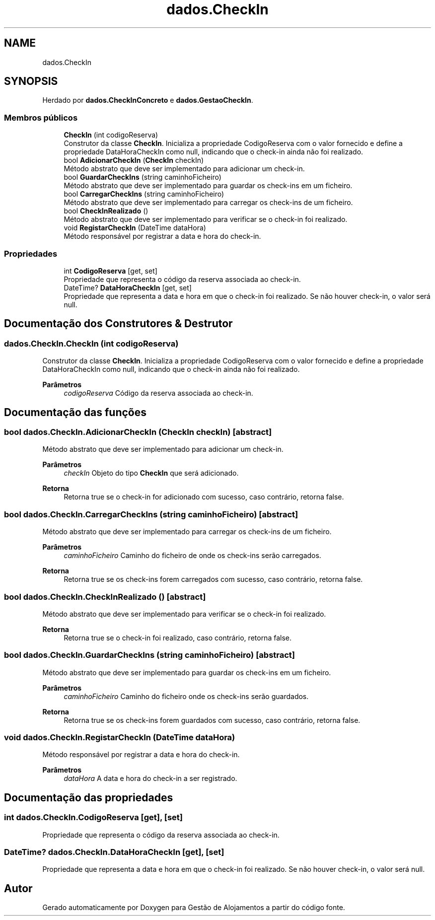 .TH "dados.CheckIn" 3 "Gestão de Alojamentos" \" -*- nroff -*-
.ad l
.nh
.SH NAME
dados.CheckIn
.SH SYNOPSIS
.br
.PP
.PP
Herdado por \fBdados\&.CheckInConcreto\fP e \fBdados\&.GestaoCheckIn\fP\&.
.SS "Membros públicos"

.in +1c
.ti -1c
.RI "\fBCheckIn\fP (int codigoReserva)"
.br
.RI "Construtor da classe \fBCheckIn\fP\&. Inicializa a propriedade CodigoReserva com o valor fornecido e define a propriedade DataHoraCheckIn como null, indicando que o check-in ainda não foi realizado\&. "
.ti -1c
.RI "bool \fBAdicionarCheckIn\fP (\fBCheckIn\fP checkIn)"
.br
.RI "Método abstrato que deve ser implementado para adicionar um check-in\&. "
.ti -1c
.RI "bool \fBGuardarCheckIns\fP (string caminhoFicheiro)"
.br
.RI "Método abstrato que deve ser implementado para guardar os check-ins em um ficheiro\&. "
.ti -1c
.RI "bool \fBCarregarCheckIns\fP (string caminhoFicheiro)"
.br
.RI "Método abstrato que deve ser implementado para carregar os check-ins de um ficheiro\&. "
.ti -1c
.RI "bool \fBCheckInRealizado\fP ()"
.br
.RI "Método abstrato que deve ser implementado para verificar se o check-in foi realizado\&. "
.ti -1c
.RI "void \fBRegistarCheckIn\fP (DateTime dataHora)"
.br
.RI "Método responsável por registrar a data e hora do check-in\&. "
.in -1c
.SS "Propriedades"

.in +1c
.ti -1c
.RI "int \fBCodigoReserva\fP\fR [get, set]\fP"
.br
.RI "Propriedade que representa o código da reserva associada ao check-in\&. "
.ti -1c
.RI "DateTime? \fBDataHoraCheckIn\fP\fR [get, set]\fP"
.br
.RI "Propriedade que representa a data e hora em que o check-in foi realizado\&. Se não houver check-in, o valor será null\&. "
.in -1c
.SH "Documentação dos Construtores & Destrutor"
.PP 
.SS "dados\&.CheckIn\&.CheckIn (int codigoReserva)"

.PP
Construtor da classe \fBCheckIn\fP\&. Inicializa a propriedade CodigoReserva com o valor fornecido e define a propriedade DataHoraCheckIn como null, indicando que o check-in ainda não foi realizado\&. 
.PP
\fBParâmetros\fP
.RS 4
\fIcodigoReserva\fP Código da reserva associada ao check-in\&.
.RE
.PP

.SH "Documentação das funções"
.PP 
.SS "bool dados\&.CheckIn\&.AdicionarCheckIn (\fBCheckIn\fP checkIn)\fR [abstract]\fP"

.PP
Método abstrato que deve ser implementado para adicionar um check-in\&. 
.PP
\fBParâmetros\fP
.RS 4
\fIcheckIn\fP Objeto do tipo \fBCheckIn\fP que será adicionado\&.
.RE
.PP
\fBRetorna\fP
.RS 4
Retorna true se o check-in for adicionado com sucesso, caso contrário, retorna false\&.
.RE
.PP

.SS "bool dados\&.CheckIn\&.CarregarCheckIns (string caminhoFicheiro)\fR [abstract]\fP"

.PP
Método abstrato que deve ser implementado para carregar os check-ins de um ficheiro\&. 
.PP
\fBParâmetros\fP
.RS 4
\fIcaminhoFicheiro\fP Caminho do ficheiro de onde os check-ins serão carregados\&.
.RE
.PP
\fBRetorna\fP
.RS 4
Retorna true se os check-ins forem carregados com sucesso, caso contrário, retorna false\&.
.RE
.PP

.SS "bool dados\&.CheckIn\&.CheckInRealizado ()\fR [abstract]\fP"

.PP
Método abstrato que deve ser implementado para verificar se o check-in foi realizado\&. 
.PP
\fBRetorna\fP
.RS 4
Retorna true se o check-in foi realizado, caso contrário, retorna false\&.
.RE
.PP

.SS "bool dados\&.CheckIn\&.GuardarCheckIns (string caminhoFicheiro)\fR [abstract]\fP"

.PP
Método abstrato que deve ser implementado para guardar os check-ins em um ficheiro\&. 
.PP
\fBParâmetros\fP
.RS 4
\fIcaminhoFicheiro\fP Caminho do ficheiro onde os check-ins serão guardados\&.
.RE
.PP
\fBRetorna\fP
.RS 4
Retorna true se os check-ins forem guardados com sucesso, caso contrário, retorna false\&.
.RE
.PP

.SS "void dados\&.CheckIn\&.RegistarCheckIn (DateTime dataHora)"

.PP
Método responsável por registrar a data e hora do check-in\&. 
.PP
\fBParâmetros\fP
.RS 4
\fIdataHora\fP A data e hora do check-in a ser registrado\&.
.RE
.PP

.SH "Documentação das propriedades"
.PP 
.SS "int dados\&.CheckIn\&.CodigoReserva\fR [get]\fP, \fR [set]\fP"

.PP
Propriedade que representa o código da reserva associada ao check-in\&. 
.SS "DateTime? dados\&.CheckIn\&.DataHoraCheckIn\fR [get]\fP, \fR [set]\fP"

.PP
Propriedade que representa a data e hora em que o check-in foi realizado\&. Se não houver check-in, o valor será null\&. 

.SH "Autor"
.PP 
Gerado automaticamente por Doxygen para Gestão de Alojamentos a partir do código fonte\&.
